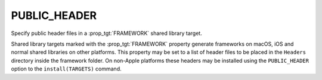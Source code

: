 PUBLIC_HEADER
-------------

Specify public header files in a :prop_tgt:`FRAMEWORK` shared library target.

Shared library targets marked with the :prop_tgt:`FRAMEWORK` property generate
frameworks on macOS, iOS and normal shared libraries on other platforms.
This property may be set to a list of header files to be placed in the
``Headers`` directory inside the framework folder.  On non-Apple platforms
these headers may be installed using the ``PUBLIC_HEADER`` option to the
``install(TARGETS)`` command.
